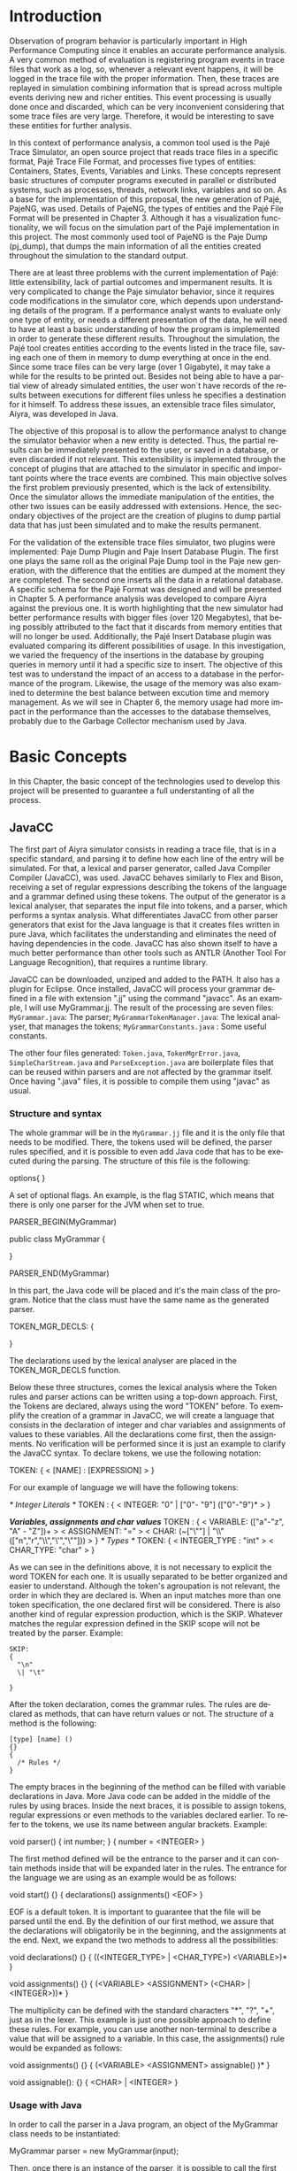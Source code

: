 #+TITLE: 
#+AUTHOR: Tais Bellini

#+STARTUP: overview indent
#+LANGUAGE: en
#+OPTIONS: H:3 creator:nil timestamp:nil skip:nil toc:nil num:t ^:nil ~:~
#+OPTIONS: author:nil title:nil date:nil
#+TAGS: noexport(n) deprecated(d) ignore(i)
#+EXPORT_SELECT_TAGS: export
#+EXPORT_EXCLUDE_TAGS: noexport

#+LATEX_CLASS: iiufrgs
#+LATEX_CLASS_OPTIONS: [times,cic,tc]
#+LATEX_HEADER: \usepackage[utf8]{inputenc}
#+LATEX_HEADER: \usepackage[T1]{fontenc}
#+LATEX_HEADER: \usepackage{subfigure}
#+LATEX_HEADER: \usepackage{tabulary}
#+LATEX_HEADER: \usepackage{tabularx}
#+LATEX_HEADER: \usepackage{mathtools}
#+LATEX_HEADER: \usepackage{algorithm}
#+LATEX_HEADER: \usepackage{algorithmic}
#+LATEX_HEADER: \newcommand{\prettysmall}{\fontsize{6.5}{6.5}\selectfont}
#+LATEX_HEADER: \newcommand{\prettysmallbis}{\fontsize{7}{7}\selectfont}
#+LATEX_HEADER: \newcommand{\mtilde}{~}

#+LATEX_HEADER: \usepackage[utf8]{inputenc}
#+LATEX_HEADER: \usepackage[T1]{fontenc}
#+LATEX_HEADER: \usepackage{palatino}
#+LATEX_HEADER: \usepackage{hyperref}
#+LATEX_HEADER: \usepackage{cleveref}
#+LATEX_HEADER: \usepackage{booktabs}
#+LATEX_HEADER: \usepackage[normalem]{ulem}
#+LATEX_HEADER: \usepackage{xspace}
#+LATEX_HEADER: \usepackage{amsmath}
#+LATEX_HEADER: \usepackage{color}
#+LATEX_HEADER: \graphicspath{{img/}{img/final/}}
#+LATEX_HEADER: \hypersetup{hidelinks = true}

#+LATEX_HEADER: \newcommand{\review}[1]{\textcolor[rgb]{1,0,0}{[Lucas: #1]}}
#+LATEX_HEADER: \newcommand{\lucas}[1]{\textcolor[rgb]{0.2,0.2,0.7}{[Lucas: #1]}}

#+BEGIN_LaTeX
\title{TCC da Tais}
\author{Loureiro Bellini}{Tais}
\advisor[Prof.~Dr.]{Mello Schnorr}{Lucas}
\date{Junho}{2016}
\location{Porto Alegre}{RS}

% \renewcommand{\nominataReit}{Prof\textsuperscript{a}.~Wrana Maria Panizzi}
% \renewcommand{\nominataReitname}{Reitora}
% \renewcommand{\nominataPRE}{Prof.~Jos{\'e} Carlos Ferraz Hennemann}
% \renewcommand{\nominataPREname}{Pr{\'o}-Reitor de Ensino}
% \renewcommand{\nominataPRAPG}{Prof\textsuperscript{a}.~Joc{\'e}lia Grazia}
% \renewcommand{\nominataPRAPGname}{Pr{\'o}-Reitora Adjunta de P{\'o}s-Gradua{\c{c}}{\~a}o}
% \renewcommand{\nominataDir}{Prof.~Philippe Olivier Alexandre Navaux}
% \renewcommand{\nominataDirname}{Diretor do Instituto de Inform{\'a}tica}
% \renewcommand{\nominataCoord}{Prof.~Carlos Alberto Heuser}
% \renewcommand{\nominataCoordname}{Coordenador do PPGC}
% \renewcommand{\nominataBibchefe}{Beatriz Regina Bastos Haro}
% \renewcommand{\nominataBibchefename}{Bibliotec{\'a}ria-chefe do Instituto de Inform{\'a}tica}
% \renewcommand{\nominataChefeINA}{Prof.~Jos{\'e} Valdeni de Lima}
% \renewcommand{\nominataChefeINAname}{Chefe do \deptINA}
% \renewcommand{\nominataChefeINT}{Prof.~Leila Ribeiro}
% \renewcommand{\nominataChefeINTname}{Chefe do \deptINT}


% \keyword{formatação eletrônica de documentos}
% \keyword{\LaTeX}
% \keyword{ABNT}
% \keyword{UFRGS}



\maketitle



#+END_LaTeX

                                                      
# #+BEGIN_LaTeX
# \begin{abstract}
# #+END_LaTeX


# #+BEGIN_LaTeX
# \end{abstract}
# #+END_LaTeX


* Configuring Emacs to correctly export to PDF			   :noexport:

Org mode is configured by default to export only the base classes.

See for details:
+ http://orgmode.org/worg/org-tutorials/org-latex-export.html

Execute the following code (with C-c C-c) prior to export this file to PDF.

#+BEGIN_SRC emacs-lisp :results silent :exports none
(add-to-list 'org-latex-classes
             '("iiufrgs"
               "\\documentclass{iiufrgs}"
               ("\\chapter{%s}" . "\\chapter*{%s}")
               ("\\section{%s}" . "\\section*{%s}")
               ("\\subsection{%s}" . "\\subsection*{%s}")
               ("\\subsubsection{%s}" . "\\subsubsection*{%s}")
               ("\\paragraph{%s}" . "\\paragraph*{%s}")
               ("\\subparagraph{%s}" . "\\subparagraph*{%s}")))
#+END_SRC
* 2016-03-18 First entry (proper emacs configuration file)   :noexport:Lucas:

I recommend you use Arnaud's emacs configuration file, available here:
+ http://mescal.imag.fr/membres/arnaud.legrand/misc/init.php

Download the file =init.org=:

#+begin_src sh :results output :session :exports both
wget http://mescal.imag.fr/membres/arnaud.legrand/misc/init.org
#+end_src

#+RESULTS:

* Introduction
Observation of program behavior is particularly important in High
Performance Computing since it enables an accurate performance
analysis. A very common method of evaluation is registering program
events in trace files that work as a log, so, whenever a relevant
event happens, it will be logged in the trace file with the proper
information. Then, these traces are replayed in simulation combining
information that is spread across multiple events deriving new and
richer entities. This event processing is usually done once and
discarded, which can be very inconvenient considering that some trace
files are very large. Therefore, it would be interesting to save these
entities for further analysis.

In this context of performance analysis, a common tool used is the
Pajé Trace Simulator, an open source project that reads trace files in
a specific format, Pajé Trace File Format, and processes five types of
entities: Containers, States, Events, Variables and Links. These
concepts represent basic structures of computer programs executed in
parallel or distributed systems, such as processes, threads, network
links, variables and so on. As a base for the implementation of this
proposal, the new generation of Pajé, PajeNG, was used. Details of
PajeNG, the types of entities and the Pajé File Format will be
presented in Chapter 3. Although it has a visualization functionality,
we will focus on the simulation part of the Pajé implementation in
this project. The most commonly used tool of PajeNG is the Paje Dump
(pj_dump), that dumps the main information of all the entities created
throughout the simulation to the standard output.

There are at least three problems with the current implementation of
Pajé: little extensibility, lack of partial outcomes and impermanent
results. It is very complicated to change the Paje simulator behavior,
since it requires code modifications in the simulator core, which
depends upon understanding details of the program. If a performance
analyst wants to evaluate only one type of entity, or needs a
different presentation of the data, he will need to have at least a
basic understanding of how the program is implemented in order to
generate these different results. Throughout the simulation, the Pajé
tool creates entities according to the events listed in the trace
file, saving each one of them in memory to dump everything at once in
the end. Since some trace files can be very large (over 1 Gigabyte),
it may take a while for the results to be printed out. Besides not
being able to have a partial view of already simulated entities, the
user won`t have records of the results between executions for
different files unless he specifies a destination for it himself. To
address these issues, an extensible trace files simulator, Aiyra, was
developed in Java.

The objective of this proposal is to allow the performance analyst to
change the simulator behavior when a new entity is detected. Thus, the
partial results can be immediately presented to the user, or saved in
a database, or even discarded if not relevant. This extensibility is
implemented through the concept of plugins that are attached to the
simulator in specific and important points where the trace events are
combined. This main objective solves the first problem previously
presented, which is the lack of extensibility. Once the simulator
allows the immediate manipulation of the entities, the other two
issues can be easily addressed with extensions. Hence, the secondary
objectives of the project are the creation of plugins to dump partial
data that has just been simulated and to make the results permanent.

For the validation of the extensible trace files simulator, two
plugins were implemented: Paje Dump Plugin and Paje Insert Database
Plugin. The first one plays the same roll as the original Paje Dump
tool in the Paje new generation, with the difference that the entities
are dumped at the moment they are completed. The second one inserts
all the data in a relational database. A specific schema for the Pajé
Format was designed and will be presented in Chapter 5. A performance
analysis was developed to compare Aiyra against the previous one. It
is worth highlighting that the new simulator had better performance
results with bigger files (over 120 Megabytes), that being possibly
attributed to the fact that it discards from memory entities that will
no longer be used. Additionally, the Pajé Insert Database plugin was
evaluated comparing its different possibilities of usage. In this
investigation, we varied the frequency of the insertions in the
database by grouping queries in memory until it had a specific size to
insert. The objective of this test was to understand the impact of an
access to a database in the performance of the program. Likewise, the
usage of the memory was also examined to determine the best balance
between excution time and memory management. As we will see in Chapter
6, the memory usage had more impact in the performance than the
accesses to the database themselves, probably due to the Garbage
Collector mechanism used by Java.

* Basic Concepts
In this Chapter, the basic concept of the technologies used to develop this project will be presented to guarantee a full understanting of all the process.

** JavaCC

The first part of Aiyra simulator consists in reading a trace file, that is in a specific standard, and parsing it to define how each line of the entry will be simulated. For that, a lexical and parser generator, called Java Compiler Compiler (JavaCC), was used. JavaCC behaves similarly to Flex and Bison, receiving a set of regular expressions describing the tokens of the language and a grammar defined using these tokens. The output of the generator is a lexical analyser, that separates the input file into tokens, and a parser, which performs a syntax analysis. What differentiates JavaCC from other parser generators that exist for the Java language is that it creates files written in pure Java, which facilitates the understanding and eliminates the need of having dependencies in the code. JavaCC has also shown itself to have a much better performance than other tools such as ANTLR (Another Tool For Language Recognition), that requires a runtime library. 

JavaCC can be downloaded, unziped and added to the PATH. It also has a plugin for Eclipse. Once installed, JavaCC will process your grammar defined in a file with extension ".jj" using the command "javacc". As an example, I will use MyGrammar.jj. The result of the processing are seven files: 
 =MyGrammar.java=: The parser;
 =MyGrammarTokenManager.java=: The lexical analyser, that manages the tokens;
 =MyGrammarConstants.java= : Some useful constants. 

The other four files generated: =Token.java=, =TokenMgrError.java=, =SimpleCharStream.java= and =ParseException.java= are boilerplate files that can be reused within parsers and are not affected by the grammar itself.
Once having ".java" files, it is possible to compile them using "javac" as usual. 

*** Structure and syntax

The whole grammar will be in the =MyGrammar.jj= file and it is the only file that needs to be modified. There, the tokens used will be defined, the parser rules specified, and it is possible to even add Java code that has to be executed during the parsing. The structure of this file is the following: 

options{
}

A set of optional flags. An example, is the flag STATIC, which means that there is only one parser for the JVM when set to true. 

PARSER_BEGIN(MyGrammar)

public class MyGrammar {

}

PARSER_END(MyGrammar)

In this part, the Java code will be placed and it's the main class of the program. Notice that the class must have the same name as the generated parser. 

TOKEN_MGR_DECLS:
{

}

The declarations used by the lexical analyser are placed in the TOKEN_MGR_DECLS function.

Below these three structures, comes the lexical analysis where the Token rules and parser actions can be written using a top-down approach. First, the Tokens are declared, always using the word "TOKEN" before. To exemplify the creation of a grammar in JavaCC, we will create a language that consists in the declaration of integer and char variables and assignments of values to these variables. All the declarations come first, then the assignments. No verification will be performed since it is just an example to clarify the JavaCC syntax. To declare tokens, we use the following notation: 

TOKEN: 
{
  < [NAME] : [EXPRESSION] >  
}

For our example of language we will have the following tokens: 

/* Integer Literals */
TOKEN : 
{
  < INTEGER: "0" | ["0"- "9"] (["0"-"9")* >
}

/*Variables, assignments and char values*/
TOKEN : 
{
  < VARIABLE: (["a"-"z", "A" - "Z"])+ >
  < ASSIGNMENT: "=" >
  < CHAR: (~["\""] | "\\" (["n","r","\\","\'","\""])) >
} 
/* Types */
TOKEN: 
{
  < INTEGER_TYPE : "int" >
  < CHAR_TYPE: "char" >
}

As we can see in the definitions above, it is not necessary to explicit the word TOKEN for each one. It is usually separated to be better organized and easier to understand. Although the token's agroupation is not relevant, the order in which they are declared is. When an input matches more than one token specification, the one declared first will be considered.
There is also another kind of regular expression production, which is the SKIP. Whatever matches the regular expression defined in the SKIP scope will not be treated by the parser. 
Example: 

#+BEGIN_EXAMPLE
SKIP: 
{
  "\n" 
  \| "\t"

} 
#+END_EXAMPLE

After the token declaration, comes the grammar rules. The rules are declared as methods, that can have return values or not. The structure of a method is the following: 

#+BEGIN_EXAMPLE
[type] [name] ()
{}
{ 
  /* Rules */
}
#+END_EXAMPLE


The empty braces in the beginning of the method can be filled with variable declarations in Java. More Java code can be added in the middle of the rules by using braces. Inside the next braces, it is possible to assign tokens, regular expressions or even methods to the variables declared earlier. To refer to the tokens, we use its name between angular brackets. Example: 

void parser()
{ int number; }
{
  number = <INTEGER>
}

The first method defined will be the entrance to the parser and it can contain methods inside that will be expanded later in the rules. The entrance for the language we are using as an example would be as follows: 

void start()
{}
{
  declarations() assignments() <EOF>
}

EOF is a default token. It is important to guarantee that the file will be parsed until the end. By the definition of our first method, we assure that the declarations will obligatorily be in the beginning, and the assignments at the end. Next, we expand the two methods to address all the possibilities: 

void declarations()
{}
{
  ((<INTEGER_TYPE> | <CHAR_TYPE>) <VARIABLE>)*
}

void assignments()
{}
{
  (<VARIABLE> <ASSIGNMENT> (<CHAR> | <INTEGER>))*
}

The multiplicity can be defined with the standard characters "*", "?", "+", just as in the lexer. This example is just one possible approach to define these rules. For example, you can use another non-terminal to describe a value that will be assigned to a variable. In this case, the assignments() rule would be expanded as follows: 

void assignments()
{}
{
  (<VARIABLE> <ASSIGNMENT> assignable() )*
}

void assignable():
{}
{
  <CHAR> | <INTEGER> 
}

*** Usage with Java

In order to call the parser in a Java program, an object of the MyGrammar class needs to be instantiated: 

MyGrammar parser = new MyGrammar(input);

Then, once there is an instance of the parser, it is possible to call the first method of the parser:

parser.start();

This code has a Java syntax and is placed in the main class presented previously. Between the declarations of PARSER_BEGIN and PARSER_END, any Java code can be placed to manipulate the results of the parsing.  

PARSER_BEGIN(MyGrammar)
/* Imports */
public class MyGrammar {
    public static void main(String args []){
        /* Code to read the input */

        MyGrammar parser = new MyGrammar(input);
        parser.start();

       /* Java code to manipulate the parser results */
	
  }

}

PARSER_END(MyGrammar)

** Experimental Design

For the performance evaluation, we used the technique of experimental design, which is a form of performance analysis that aims to define a minimum number of experiments that will collect the maximum information necessary. It also targets random variations that could affect the results, guaranteeing that the number of tests executed and the error margin calculated will be suficient to avoid misleading conclusions.

*** Terminology
The terminology used in experimental design is the following: 

=Response Variable=: The response variable is the outcome of an experiment;
=Factors=: The factors are all the variables that could have several different values affecting the response variable; 
=Levels=: The levels are the possible values that a factor can assume;
=Primary Factors=: The primary factors are the factors that need to be quantified;
=Secondary Factors=: The secondary factors are the factors whose impacts in the performance are not relevant for the analysis;
=Replication=: Replication is the repetition of all or some experiments;
=Design=: The experimental design is the specification of total number of experiments, based on factor level combination and number of replications for each experiment.
=Experimental Unit=: The experimental unit is th entity used for the experiment, for example, a computer;
=Interaction=: Interaction is when the levels of a fator affect the results of other factor.

*** Full Factorial Design

There are several types of experimental design modeling. In this project, we used a full factorial design, which consists in analysing every possible combination at all levels of all factors. With this type of design, it is possible to evaluate factor that have different numbers of levels. The advantage of this model is that every possible combination will be analysed, generating richer results. However, depending on the number of factors, levels and replications, it may generate a very large total number of experiments, which can cost a lot of time. Therefore, when using this technique, it is important to weight the relevance of each factor and level to generate an appropriate and accurate design. To calculate the total size of the sample you multiply the numbers of levels of the factors and the number of replications. For example, a design with a three-level factor and a two-level factor with 20 replications would have 120 experiments.

** R language

R is a language for statistical computing and graphics generation. It can be very easily extended, by creating and using packages. For this work, the "DoE.base" and "ggplot" packages were used. 

**** Doe.base

DoE.base is a package to generate full factorial experimental designs. It contains the class _design_ with several accessor functions to create different types of design. One particular important function is the _fac.design_, which creates full factorial designs with arbitrary numbers of levels. The function receives several arguments, including number of factors, levels and replication. The usage of the function is the following: 

#+begin_src R :results output silent :session :exports none
  require(DoE.base);
  fac.design (
           nfactors=NULL,
           replications=1,
           repeat.only=FALSE,
           blocks=1,
           randomize=TRUE,
           seed=NULL,
           nlevels=NULL,
           factor.names= NULL )
#+end_src

=nfactors=: The number of factors;
=replications=: The number of replications;
=repeat.only=: If true, replications of each run are grouped together;
=blocks=: Number of blocks in which the experiment wil lbe subdivided. Must be a prime;
=randomize=: If true, the design is randomized;
=seed=: seed For the randomization (optional);
=nlevels=: A vector with the number of levels for each factor;
=factor.names=: A list of vectors with factor levels. 

**** ggplot

* Pajé Visualization Tool - PajeNG 

The Pajé Visualization Tool is a tool to display the execution of parallel and distributed programs. The tool reads information from trace files that describe the important events in the execution of a parallel program. This implementation plots the simulation of trace files in the Pajé Trace File Format, which is described below. 

** Pajé Trace File Format

The Pajé Trace File Format is a textual and generic format that describes the behavior of paralell and distributed programs. This format contains three sections: event definition, type hierarchy declaration and timestamped events. As mentioned before, the Pajé format describes five types of entities: Containers, States, Events, Variables and Links. Each entity is always associated to a container, even the containers themselves. Below, a succint definition of each type of entity:

=Container=: A container can be any hardware or software entity, such as a processor, a thread, a network link, etc. It is the only Pajé object that holds other objects, including containers, which makes it the main component to define the type hierarchy. 
=State=: A state is used to describe periods of time where a container stays at the same state. It always has a beginning and an ending timestamp.
=Event=: An event has only one timestamp, and can be anything noteworthy to be uniquely identified. 
=Variable=: A variable entity represents the progression of the value of a variable along the time. A variable is represented by an object with beginning and ending timestamps and one determined type of variable can have several objects according to the changes on its value.
=Links=: A link has beginning and ending timestamps and represents a relation between two containers, such as a communication between processes.

The Pajé objects must be organized as a type hierarchy, where each entity is always associated with a type. This hierarchy is specific for each trace file, although it can be repeated in traces with the same scenario. In the structure of the trace file, the type hierarchy comes after the event definition where each type of the program is defined and one of the fields is always the parent type. The containers are the base for the organization of the hierarchy, being considered the nodes of the tree, while the other entities are the leaves. The containers must follow the same hierarchy as the types definition. For example, if the container C1, of type T1, is the parent of the container C2, of type T2, the type T2 must be below T1 in the type tree. The root type is the number "0".

*** Event Definition

The format of the event definition part has the following format: 

- Every line of the event definition part of the Pajé format starts with the character "%".
- An event definition starts with "%EventDef" plus the =name= of the event followed by a =unique number= to identify it.
- An event definition ends with "%EndEventDef". 
- Between the "%EventDef" and "%EndEventDef" lines there is a list of fields, one per line, with =name= and =type=. 
- It is possible to have two events with the same name but different identification numbers. This is useful to specify different sets of fields for the same type of event.

The types of fields can be: 
=date=: a double precision floating-point number, which usually means the seconds since the program started;
=int=: integer number;
=double=: floating-point number;
=hex=: address in hexadecimal;
=string=: string of characters;
=color=: a sequence of three to four floating-point numbers between 0 and 1 inside double quotes. The values mean red, green, blue and alpha(optional).

An example of event definition: 

%EventDef PajeNewEvent 17
%       Time date
%       Container string
%       Type string
%       Value double
%EndEventDef

*** Events 

After the event definition, the events themselves are described, one in each line. Every event starts with the number that identifies it, which was defined previously. For the example above, every line that contains a PajeNewEvent event will start with the number 17. The fields are separated by space or tab and must appear in the same order as it was declared in the definition. In the example below, there is a PajeNewEvent event with timestamp =3.14532= of type =S= in the container =p1= and with value =M=:

17 3.14532 p1 S M

Fields of type =string= don't need to be double quoted unless they are empty or have a space or tab character. Before the entities can be created, a hierarchy of types and containers must be defined and containers need to be intantiated, since every entity belongs to a container.

**** Types
Type doesn't have a timestamp and can be declared at anytime in a trace file, as long as it is not used before its definition. It is more common to have all the types defined in the beginning. There are 6 different type definitions, one for each sort of entity and one for value objects: 

=PajeDefineContainerType=: Must have the fields _Name_ and _Type_, and can have an optional field _Alias_. Defines a new container type called _Name_, contained in a previously defined container of type _Type_. 
=PajeDefineStateType=: Must have the fields _Name_ and _Type_, and can have an optional field _Alias_. Defines a new state type called _Name_, contained in a previously defined container of type _Type_.  
=PajeDefineEventType=: Must have the fields _Name_ and _Type_, and can have an optional field _Alias_. Defines a new event type called _Name_, contained in a previously defined container of type _Type_.
=PajeDefineVariableType=: Must have the fields _Name_, _Type_ and _Color_, and can have an optional field _Alias_. Defines a new state type called _Name_, contained in a previously defined container of type _Type_, with the color _Color_. Notice that the color is associated to the type, and not to the object. Therefore, every variable of determined type will have the same color. 
=PajeDefineLinkType=: Must have the fields _Name_, _Type_, _StartContainerType_ and _EndContainerType_, and can have an optional field _Alias_. Defines a new link type called _Name_, contained in a previously defined container of type _Type_, that connects the previously defined container type _StartContainerType_ to the previously defined _EndContainerType_. Also, the container type given in _Type_ must be an ancestral of both Start and End container types.
=PajeDefineEntityValue=: Must have the fields _Name_, _Type_ and _Color_, and can have an optional field _Alias_. This is an optional event that defines the possible values of an entity type, which can be a State, Link or Event. Defines a new value called _Name_ for the previously defined type _Type_ with color _Color_.  

**** Containers
Intances of containers can be created and destroyed during the trace file. The events associated to the containers are timestamped.

=PajeCreateContainer=: Must have the fields _Time_, _Name_, _Type_ and _Container_, and can have an optional field _Alias_. Creates, at timestamp _Time_, a container instance called _Name_, of the container type _Type_ and that is a child of the previously created container _Container_. 
=PajeDestroyContainer=: Must have the fields _Time_, _Name_ and _Type_. Destroys, at timestamp _Time_, a container instance called _Name_ of the container type _Type_.

**** States
The state events change the values of a determined container's state, by setting, pushing, popping and reseting.

=PajeSetState=: Must have the fields _Time_, _Type_, _Container_ and _Value_. Changes, at timestamp _Time_, to the value _Value_ the state type _Type_ of the container identified by _Container_.
=PajePushState=: Must have the fields _Time_, _Type_, _Container_ and _Value_. Pushes, at timestamp _Time_, the value _Value_ of the state type _Type_ in the container identified by _Container_. The push event saves the existing value of the same state.
=PajePopState=: Must have the fields _Time_, _Type_ and _Container_. Pops, at timestamp _Time_, the last state of type _Type_ in the container identified by _Container_.
=PajeResetState=: Must have the fields _Time_, _Type_ and _Container_. Clears, at timestamp _Time_, the state of type _Type_ in the container identified by _Container_. If the stack is empty, the event does nothing.

**** Events
An event is something that is relevant enough to be acknowledged and has a unique timestamp. 

=PajeNewEvent=: Must have the fields _Time_, _Type_, _Container_ and _Value_. Instantiates, at timestamp _Time_, a remarkable event of type _Type_ in the container _Container_ with value _Value_.

**** Variables
Variables are set at a specific timestamp and can have its value changed throughout the simulation. The value of a variable is a double precision floating-point number, which is different from the values of the other entities. A variable must be set before changes to its value can be made.

=PajeSetVariable=: Must have the fields _Time_, _Type_, _Container_ and _Value_. Instantiates, at timestamp _Time_, a variable of type _Type_ in the container _Container_ with value _Value_. 
=PajeAddVariable=: Must have the fields _Time_, _Type_, _Container_ and _Value_. Adds, at timestamp _Time_, a value _Value_ to an existing variable of type _Type_ in the container _Container_.
=PajeAddVariable=: Must have the fields _Time_, _Type_, _Container_ and _Value_. Subtracts, at timestamp _Time_, a value _Value_to an existing variable of type _Type_ in the container _Container_.

**** Links
A link can start at a container and end in another one. Every completed link is identified by a unique key. 

=PajeStartLink=: Must have the fields _Time_, _Type_, _Container_, _StartContainer_, _Value_ and _Key_. Indicates, at timestamp _Time_, the beginning of a link of type _Type_ in container _Container_ starting from _StartContainer_ with value _Value_ and identified by key _Key_.
=PajeEndLink=: Must have the fields _Time_, _Type_, _Container_, _EndContainer_, _Value_ and _Key_. Indicates, at timestamp _Time_, the end of a link of type _Type_ in container _Container_ ending in _EndContainer_ with value _Value_ and identified by key _Key_.

** PajeNG

The PajeNG implementation is the new generation of the Pajé Visualization Tool. It was developed in C++ and follows the same architecture as the original Pajé. It comprises a library containing the core of the simulation, a space-time visualization tool and some auxiliar tools to manage the trace files. 
As mentioned before, the visualization component was not considered in this proposal and the =libpaje= library was used as a base to the implementation. The library has three main components that form a pipeline that results in complete simulated entities. These components are: FileReader, EventDecoder and PajeSimulator. First, the FileReader reads from the trace file the event, it can be done either by Flex and Bison or a regular C++ parsing, it is the user's choice. Then, the EventDecoder identifies what is the event being processed and created an object with all the necessary information. Last, the PajeSimulator receives this event object and addresses to the proper simulation.
(image?)
All the simulation is done in two classes: PajeSimulator and PajeContainer. A PajeSimulator object is instantiated in the beginning of the program and incorporates all the event processing of the simulation. All the type definitions, container creations and entity value declarations are completed in the PajeSimulator object. Everytime there is an event of type _CreateContainer_, a PajeContainer object is instantiated. All other events are always associated to a container, thus, they will be simulated in the appropriate container object. This object will keep the entities until it is destroyed or the program finishes.

(image?)

Details about the implementation? stack of states, maps, etc.   






  
  
